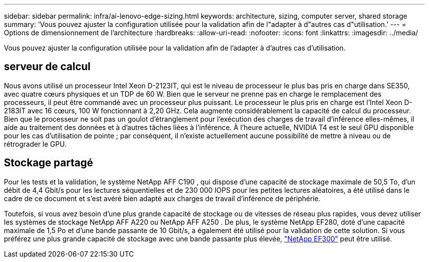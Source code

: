 ---
sidebar: sidebar 
permalink: infra/ai-lenovo-edge-sizing.html 
keywords: architecture, sizing, computer server, shared storage 
summary: 'Vous pouvez ajuster la configuration utilisée pour la validation afin de l"adapter à d"autres cas d"utilisation.' 
---
= Options de dimensionnement de l'architecture
:hardbreaks:
:allow-uri-read: 
:nofooter: 
:icons: font
:linkattrs: 
:imagesdir: ../media/


[role="lead"]
Vous pouvez ajuster la configuration utilisée pour la validation afin de l'adapter à d'autres cas d'utilisation.



== serveur de calcul

Nous avons utilisé un processeur Intel Xeon D-2123IT, qui est le niveau de processeur le plus bas pris en charge dans SE350, avec quatre cœurs physiques et un TDP de 60 W.  Bien que le serveur ne prenne pas en charge le remplacement des processeurs, il peut être commandé avec un processeur plus puissant.  Le processeur le plus pris en charge est l'Intel Xeon D-2183IT avec 16 cœurs, 100 W fonctionnant à 2,20 GHz.  Cela augmente considérablement la capacité de calcul du processeur.  Bien que le processeur ne soit pas un goulot d’étranglement pour l’exécution des charges de travail d’inférence elles-mêmes, il aide au traitement des données et à d’autres tâches liées à l’inférence.  À l’heure actuelle, NVIDIA T4 est le seul GPU disponible pour les cas d’utilisation de pointe ; par conséquent, il n’existe actuellement aucune possibilité de mettre à niveau ou de rétrograder le GPU.



== Stockage partagé

Pour les tests et la validation, le système NetApp AFF C190 , qui dispose d'une capacité de stockage maximale de 50,5 To, d'un débit de 4,4 Gbit/s pour les lectures séquentielles et de 230 000 IOPS pour les petites lectures aléatoires, a été utilisé dans le cadre de ce document et s'est avéré bien adapté aux charges de travail d'inférence de périphérie.

Toutefois, si vous avez besoin d'une plus grande capacité de stockage ou de vitesses de réseau plus rapides, vous devez utiliser les systèmes de stockage NetApp AFF A220 ou NetApp AFF A250 .  De plus, le système NetApp EF280, doté d'une capacité maximale de 1,5 Po et d'une bande passante de 10 Gbit/s, a également été utilisé pour la validation de cette solution.  Si vous préférez une plus grande capacité de stockage avec une bande passante plus élevée, https://www.netapp.com/pdf.html?item=/media/19339-DS-4082.pdf&v=2021691654["NetApp EF300"^] peut être utilisé.
